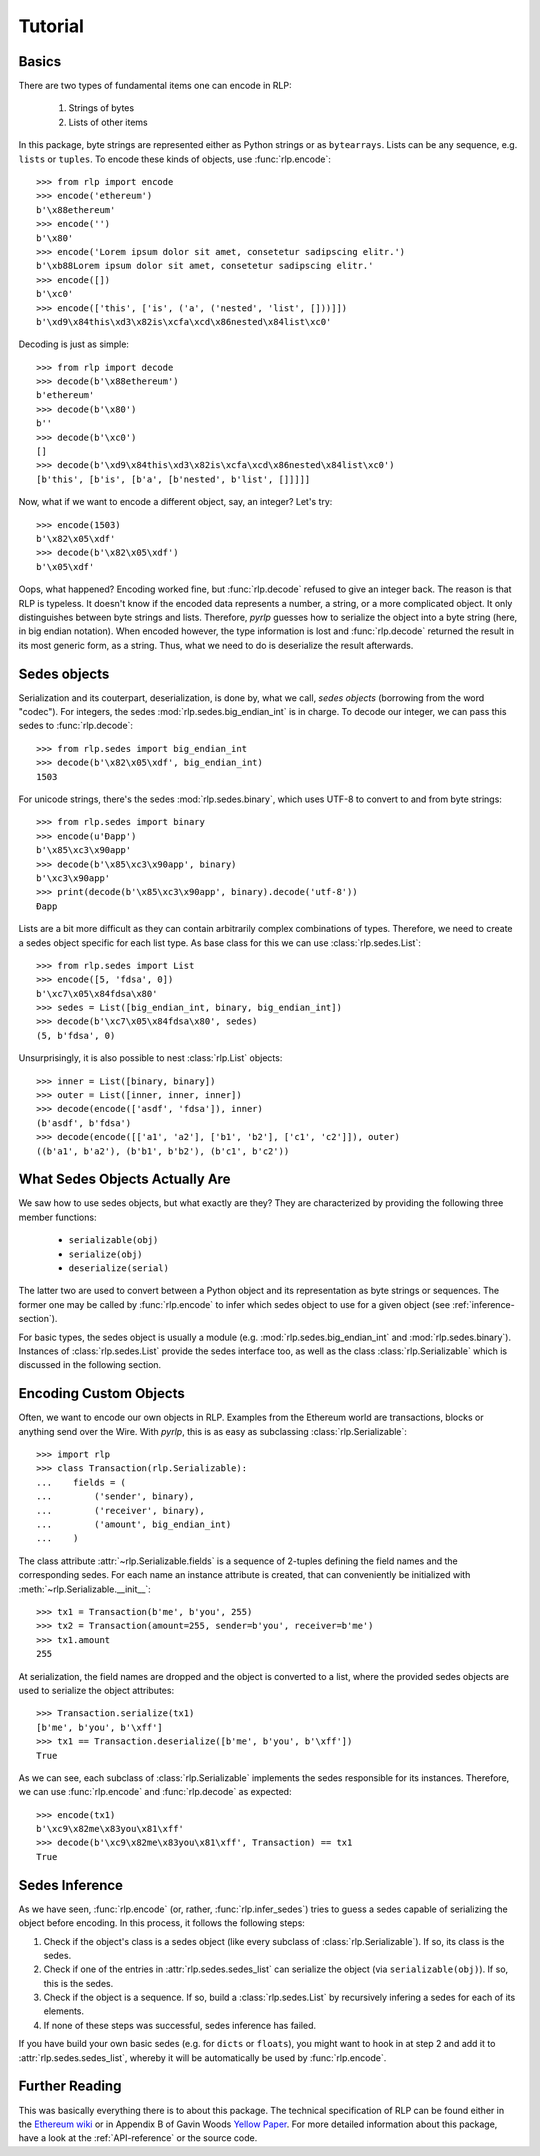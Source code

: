 Tutorial
========

Basics
------

There are two types of fundamental items one can encode in RLP:

    1) Strings of bytes
    2) Lists of other items

In this package, byte strings are represented either as Python strings or as
``bytearrays``. Lists can be any sequence, e.g. ``lists`` or ``tuples``. To
encode these kinds of objects, use :func:`rlp.encode`::

    >>> from rlp import encode
    >>> encode('ethereum')
    b'\x88ethereum'
    >>> encode('')
    b'\x80'
    >>> encode('Lorem ipsum dolor sit amet, consetetur sadipscing elitr.')
    b'\xb88Lorem ipsum dolor sit amet, consetetur sadipscing elitr.'
    >>> encode([])
    b'\xc0'
    >>> encode(['this', ['is', ('a', ('nested', 'list', []))]]) 
    b'\xd9\x84this\xd3\x82is\xcfa\xcd\x86nested\x84list\xc0'


Decoding is just as simple::

    >>> from rlp import decode
    >>> decode(b'\x88ethereum')
    b'ethereum'
    >>> decode(b'\x80')
    b''
    >>> decode(b'\xc0')
    []
    >>> decode(b'\xd9\x84this\xd3\x82is\xcfa\xcd\x86nested\x84list\xc0')
    [b'this', [b'is', [b'a', [b'nested', b'list', []]]]]


Now, what if we want to encode a different object, say, an integer? Let's try::

    >>> encode(1503)
    b'\x82\x05\xdf'
    >>> decode(b'\x82\x05\xdf')
    b'\x05\xdf'


Oops, what happened? Encoding worked fine, but :func:`rlp.decode` refused to
give an integer back. The reason is that RLP is typeless. It doesn't know if the
encoded data represents a number, a string, or a more complicated object. It
only distinguishes between byte strings and lists. Therefore, *pyrlp* guesses
how to serialize the object into a byte string (here, in big endian notation).
When encoded however, the type information is lost and :func:`rlp.decode`
returned the result in its most generic form, as a string. Thus, what we need
to do is deserialize the result afterwards.


Sedes objects
-------------

Serialization and its couterpart, deserialization, is done by, what we call,
*sedes objects* (borrowing from the word "codec"). For integers, the sedes
:mod:`rlp.sedes.big_endian_int` is in charge. To decode our integer, we can
pass this sedes to :func:`rlp.decode`::

    >>> from rlp.sedes import big_endian_int
    >>> decode(b'\x82\x05\xdf', big_endian_int)
    1503


For unicode strings, there's the sedes :mod:`rlp.sedes.binary`, which uses UTF-8
to convert to and from byte strings::

    >>> from rlp.sedes import binary
    >>> encode(u'Ðapp')
    b'\x85\xc3\x90app'
    >>> decode(b'\x85\xc3\x90app', binary)
    b'\xc3\x90app'
    >>> print(decode(b'\x85\xc3\x90app', binary).decode('utf-8'))
    Ðapp


Lists are a bit more difficult as they can contain arbitrarily complex
combinations of types. Therefore, we need to create a sedes object specific for
each list type. As base class for this we can use
:class:`rlp.sedes.List`::

    >>> from rlp.sedes import List
    >>> encode([5, 'fdsa', 0])
    b'\xc7\x05\x84fdsa\x80'
    >>> sedes = List([big_endian_int, binary, big_endian_int])
    >>> decode(b'\xc7\x05\x84fdsa\x80', sedes)
    (5, b'fdsa', 0)


Unsurprisingly, it is also possible to nest :class:`rlp.List` objects::

    >>> inner = List([binary, binary])
    >>> outer = List([inner, inner, inner])
    >>> decode(encode(['asdf', 'fdsa']), inner)
    (b'asdf', b'fdsa')
    >>> decode(encode([['a1', 'a2'], ['b1', 'b2'], ['c1', 'c2']]), outer)
    ((b'a1', b'a2'), (b'b1', b'b2'), (b'c1', b'c2'))


What Sedes Objects Actually Are
-------------------------------

We saw how to use sedes objects, but what exactly are they? They are
characterized by providing the following three member functions:

    - ``serializable(obj)``
    - ``serialize(obj)``
    - ``deserialize(serial)``

The latter two are used to convert between a Python object and its
representation as byte strings or sequences. The former one may be called by
:func:`rlp.encode` to infer which sedes object to use for a given object (see
:ref:`inference-section`).

For basic types, the sedes object is usually a module (e.g.
:mod:`rlp.sedes.big_endian_int` and :mod:`rlp.sedes.binary`). Instances of
:class:`rlp.sedes.List` provide the sedes interface too, as well as the
class :class:`rlp.Serializable` which is discussed in the following section.


Encoding Custom Objects
-----------------------

Often, we want to encode our own objects in RLP. Examples from the Ethereum
world are transactions, blocks or anything send over the Wire. With *pyrlp*,
this is as easy as subclassing :class:`rlp.Serializable`::

    >>> import rlp
    >>> class Transaction(rlp.Serializable):
    ...    fields = (
    ...        ('sender', binary),
    ...        ('receiver', binary),
    ...        ('amount', big_endian_int)
    ...    )


The class attribute :attr:`~rlp.Serializable.fields` is a sequence of 2-tuples
defining the field names and the corresponding sedes. For each name an instance
attribute is created, that can conveniently be initialized with
:meth:`~rlp.Serializable.__init__`::

    >>> tx1 = Transaction(b'me', b'you', 255)
    >>> tx2 = Transaction(amount=255, sender=b'you', receiver=b'me')
    >>> tx1.amount
    255


At serialization, the field names are dropped and the object is converted to a
list, where the provided sedes objects are used to serialize the object
attributes::

    >>> Transaction.serialize(tx1)
    [b'me', b'you', b'\xff']
    >>> tx1 == Transaction.deserialize([b'me', b'you', b'\xff'])
    True


As we can see, each subclass of :class:`rlp.Serializable` implements the sedes
responsible for its instances. Therefore, we can use :func:`rlp.encode` and
:func:`rlp.decode` as expected::

    >>> encode(tx1)
    b'\xc9\x82me\x83you\x81\xff'
    >>> decode(b'\xc9\x82me\x83you\x81\xff', Transaction) == tx1
    True


.. _inference-section:

Sedes Inference
---------------

As we have seen, :func:`rlp.encode` (or, rather, :func:`rlp.infer_sedes`)
tries to guess a sedes capable of serializing the object before encoding. In
this process, it follows the following steps:

1) Check if the object's class is a sedes object (like every subclass of
   :class:`rlp.Serializable`). If so, its class is the sedes.
2) Check if one of the entries in :attr:`rlp.sedes.sedes_list` can serialize
   the object (via ``serializable(obj)``). If so, this is the sedes.
3) Check if the object is a sequence. If so, build a
   :class:`rlp.sedes.List` by recursively infering a sedes for each of its
   elements.
4) If none of these steps was successful, sedes inference has failed.

If you have build your own basic sedes (e.g. for ``dicts`` or ``floats``), you
might want to hook in at step 2 and add it to :attr:`rlp.sedes.sedes_list`,
whereby it will be automatically be used by :func:`rlp.encode`.


Further Reading
---------------

This was basically everything there is to about this package. The technical
specification of RLP can be found either in the
`Ethereum wiki <https://github.com/ethereum/wiki/wiki/RLP>`_ or in Appendix B of
Gavin Woods `Yellow Paper <http://gavwood.com/Paper.pdf>`_. For more detailed
information about this package, have a look at the :ref:`API-reference` or the
source code.
